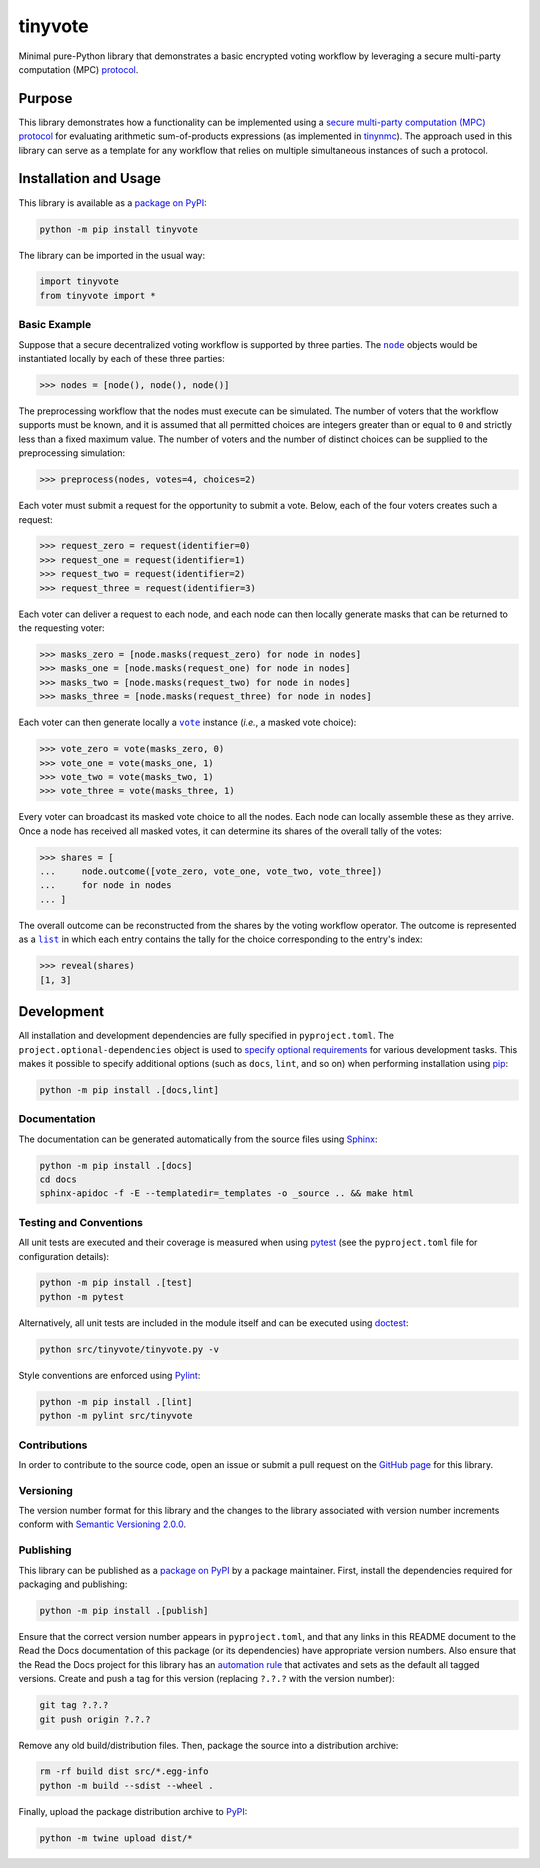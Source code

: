 ========
tinyvote
========

Minimal pure-Python library that demonstrates a basic encrypted voting workflow by leveraging a secure multi-party computation (MPC) `protocol <https://eprint.iacr.org/2023/1740>`__.

|pypi| |readthedocs| |actions| |coveralls|

.. |pypi| image:: https://badge.fury.io/py/tinyvote.svg
   :target: https://badge.fury.io/py/tinyvote
   :alt: PyPI version and link.

.. |readthedocs| image:: https://readthedocs.org/projects/tinyvote/badge/?version=latest
   :target: https://tinyvote.readthedocs.io/en/latest/?badge=latest
   :alt: Read the Docs documentation status.

.. |actions| image:: https://github.com/choosek/tinyvote/workflows/lint-test-cover-docs/badge.svg
   :target: https://github.com/choosek/tinyvote/actions/workflows/lint-test-cover-docs.yml
   :alt: GitHub Actions status.

.. |coveralls| image:: https://coveralls.io/repos/github/choosek/tinyvote/badge.svg?branch=main
   :target: https://coveralls.io/github/choosek/tinyvote?branch=main
   :alt: Coveralls test coverage summary.

Purpose
-------
This library demonstrates how a functionality can be implemented using a `secure multi-party computation (MPC) protocol <https://eprint.iacr.org/2023/1740>`__ for evaluating arithmetic sum-of-products expressions (as implemented in `tinynmc <https://pypi.org/project/tinynmc>`__). The approach used in this library can serve as a template for any workflow that relies on multiple simultaneous instances of such a protocol.

Installation and Usage
----------------------
This library is available as a `package on PyPI <https://pypi.org/project/tinyvote>`__:

.. code-block:: bash

    python -m pip install tinyvote

The library can be imported in the usual way:

.. code-block:: python

    import tinyvote
    from tinyvote import *

Basic Example
^^^^^^^^^^^^^

.. |node| replace:: ``node``
.. _node: https://tinyvote.readthedocs.io/en/0.1.2/_source/tinyvote.html#tinyvote.tinyvote.node

Suppose that a secure decentralized voting workflow is supported by three parties. The |node|_ objects would be instantiated locally by each of these three parties:

.. code-block:: python

    >>> nodes = [node(), node(), node()]

The preprocessing workflow that the nodes must execute can be simulated. The number of voters that the workflow supports must be known, and it is assumed that all permitted choices are integers greater than or equal to ``0`` and strictly less than a fixed maximum value. The number of voters and the number of distinct choices can be supplied to the preprocessing simulation:

.. code-block:: python

    >>> preprocess(nodes, votes=4, choices=2)

Each voter must submit a request for the opportunity to submit a vote. Below, each of the four voters creates such a request:

.. code-block:: python

    >>> request_zero = request(identifier=0)
    >>> request_one = request(identifier=1)
    >>> request_two = request(identifier=2)
    >>> request_three = request(identifier=3)

Each voter can deliver a request to each node, and each node can then locally generate masks that can be returned to the requesting voter:

.. code-block:: python

    >>> masks_zero = [node.masks(request_zero) for node in nodes]
    >>> masks_one = [node.masks(request_one) for node in nodes]
    >>> masks_two = [node.masks(request_two) for node in nodes]
    >>> masks_three = [node.masks(request_three) for node in nodes]

.. |vote| replace:: ``vote``
.. _vote: https://tinyvote.readthedocs.io/en/0.1.2/_source/tinyvote.html#tinyvote.tinyvote.vote

Each voter can then generate locally a |vote|_ instance (*i.e.*, a masked vote choice):

.. code-block:: python

    >>> vote_zero = vote(masks_zero, 0)
    >>> vote_one = vote(masks_one, 1)
    >>> vote_two = vote(masks_two, 1)
    >>> vote_three = vote(masks_three, 1)

Every voter can broadcast its masked vote choice to all the nodes. Each node can locally assemble these as they arrive. Once a node has received all masked votes, it can determine its shares of the overall tally of the votes:

.. code-block:: python

    >>> shares = [
    ...     node.outcome([vote_zero, vote_one, vote_two, vote_three])
    ...     for node in nodes
    ... ]

.. |list| replace:: ``list``
.. _list: https://docs.python.org/3/library/functions.html#func-list

The overall outcome can be reconstructed from the shares by the voting workflow operator. The outcome is represented as a |list|_ in which each entry contains the tally for the choice corresponding to the entry's index:

.. code-block:: python

    >>> reveal(shares)
    [1, 3]

Development
-----------
All installation and development dependencies are fully specified in ``pyproject.toml``. The ``project.optional-dependencies`` object is used to `specify optional requirements <https://peps.python.org/pep-0621>`__ for various development tasks. This makes it possible to specify additional options (such as ``docs``, ``lint``, and so on) when performing installation using `pip <https://pypi.org/project/pip>`__:

.. code-block:: bash

    python -m pip install .[docs,lint]

Documentation
^^^^^^^^^^^^^
The documentation can be generated automatically from the source files using `Sphinx <https://www.sphinx-doc.org>`__:

.. code-block:: bash

    python -m pip install .[docs]
    cd docs
    sphinx-apidoc -f -E --templatedir=_templates -o _source .. && make html

Testing and Conventions
^^^^^^^^^^^^^^^^^^^^^^^
All unit tests are executed and their coverage is measured when using `pytest <https://docs.pytest.org>`__ (see the ``pyproject.toml`` file for configuration details):

.. code-block:: bash

    python -m pip install .[test]
    python -m pytest

Alternatively, all unit tests are included in the module itself and can be executed using `doctest <https://docs.python.org/3/library/doctest.html>`__:

.. code-block:: bash

    python src/tinyvote/tinyvote.py -v

Style conventions are enforced using `Pylint <https://pylint.readthedocs.io>`__:

.. code-block:: bash

    python -m pip install .[lint]
    python -m pylint src/tinyvote

Contributions
^^^^^^^^^^^^^
In order to contribute to the source code, open an issue or submit a pull request on the `GitHub page <https://github.com/choosek/tinyvote>`__ for this library.

Versioning
^^^^^^^^^^
The version number format for this library and the changes to the library associated with version number increments conform with `Semantic Versioning 2.0.0 <https://semver.org/#semantic-versioning-200>`__.

Publishing
^^^^^^^^^^
This library can be published as a `package on PyPI <https://pypi.org/project/tinyvote>`__ by a package maintainer. First, install the dependencies required for packaging and publishing:

.. code-block:: bash

    python -m pip install .[publish]

Ensure that the correct version number appears in ``pyproject.toml``, and that any links in this README document to the Read the Docs documentation of this package (or its dependencies) have appropriate version numbers. Also ensure that the Read the Docs project for this library has an `automation rule <https://docs.readthedocs.io/en/stable/automation-rules.html>`__ that activates and sets as the default all tagged versions. Create and push a tag for this version (replacing ``?.?.?`` with the version number):

.. code-block:: bash

    git tag ?.?.?
    git push origin ?.?.?

Remove any old build/distribution files. Then, package the source into a distribution archive:

.. code-block:: bash

    rm -rf build dist src/*.egg-info
    python -m build --sdist --wheel .

Finally, upload the package distribution archive to `PyPI <https://pypi.org>`__:

.. code-block:: bash

    python -m twine upload dist/*
